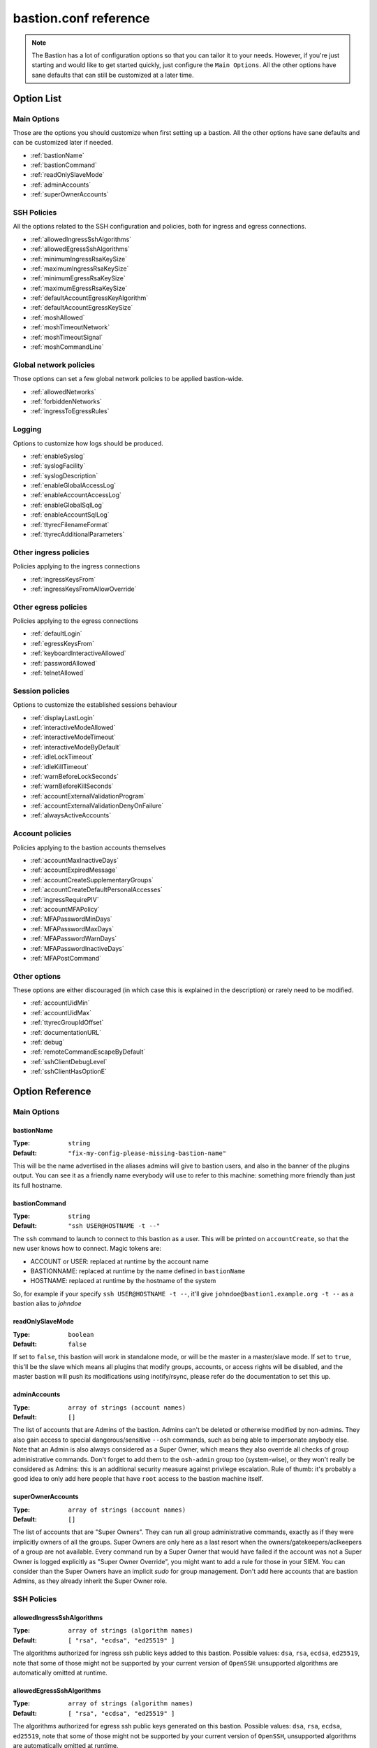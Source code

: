 ======================
bastion.conf reference
======================

.. note::

   The Bastion has a lot of configuration options so that you can tailor it to your needs.
   However, if you're just starting and would like to get started quickly, just configure
   the ``Main Options``. All the other options have sane defaults that can still be customized
   at a later time.

Option List
===========


Main Options
------------

Those are the options you should customize when first setting up a bastion. All the other options have sane defaults and can be customized later if needed.

- :ref:`bastionName`
- :ref:`bastionCommand`
- :ref:`readOnlySlaveMode`
- :ref:`adminAccounts`
- :ref:`superOwnerAccounts`

SSH Policies
------------

All the options related to the SSH configuration and policies, both for ingress and egress connections.

- :ref:`allowedIngressSshAlgorithms`
- :ref:`allowedEgressSshAlgorithms`
- :ref:`minimumIngressRsaKeySize`
- :ref:`maximumIngressRsaKeySize`
- :ref:`minimumEgressRsaKeySize`
- :ref:`maximumEgressRsaKeySize`
- :ref:`defaultAccountEgressKeyAlgorithm`
- :ref:`defaultAccountEgressKeySize`
- :ref:`moshAllowed`
- :ref:`moshTimeoutNetwork`
- :ref:`moshTimeoutSignal`
- :ref:`moshCommandLine`

Global network policies
-----------------------

Those options can set a few global network policies to be applied bastion-wide.

- :ref:`allowedNetworks`
- :ref:`forbiddenNetworks`
- :ref:`ingressToEgressRules`

Logging
-------

Options to customize how logs should be produced.

- :ref:`enableSyslog`
- :ref:`syslogFacility`
- :ref:`syslogDescription`
- :ref:`enableGlobalAccessLog`
- :ref:`enableAccountAccessLog`
- :ref:`enableGlobalSqlLog`
- :ref:`enableAccountSqlLog`
- :ref:`ttyrecFilenameFormat`
- :ref:`ttyrecAdditionalParameters`

Other ingress policies
----------------------

Policies applying to the ingress connections

- :ref:`ingressKeysFrom`
- :ref:`ingressKeysFromAllowOverride`

Other egress policies
---------------------

Policies applying to the egress connections

- :ref:`defaultLogin`
- :ref:`egressKeysFrom`
- :ref:`keyboardInteractiveAllowed`
- :ref:`passwordAllowed`
- :ref:`telnetAllowed`

Session policies
----------------

Options to customize the established sessions behaviour

- :ref:`displayLastLogin`
- :ref:`interactiveModeAllowed`
- :ref:`interactiveModeTimeout`
- :ref:`interactiveModeByDefault`
- :ref:`idleLockTimeout`
- :ref:`idleKillTimeout`
- :ref:`warnBeforeLockSeconds`
- :ref:`warnBeforeKillSeconds`
- :ref:`accountExternalValidationProgram`
- :ref:`accountExternalValidationDenyOnFailure`
- :ref:`alwaysActiveAccounts`

Account policies
----------------

Policies applying to the bastion accounts themselves

- :ref:`accountMaxInactiveDays`
- :ref:`accountExpiredMessage`
- :ref:`accountCreateSupplementaryGroups`
- :ref:`accountCreateDefaultPersonalAccesses`
- :ref:`ingressRequirePIV`
- :ref:`accountMFAPolicy`
- :ref:`MFAPasswordMinDays`
- :ref:`MFAPasswordMaxDays`
- :ref:`MFAPasswordWarnDays`
- :ref:`MFAPasswordInactiveDays`
- :ref:`MFAPostCommand`

Other options
-------------

These options are either discouraged (in which case this is explained in the description) or rarely need to be modified.

- :ref:`accountUidMin`
- :ref:`accountUidMax`
- :ref:`ttyrecGroupIdOffset`
- :ref:`documentationURL`
- :ref:`debug`
- :ref:`remoteCommandEscapeByDefault`
- :ref:`sshClientDebugLevel`
- :ref:`sshClientHasOptionE`

Option Reference
================

Main Options
------------

.. _bastionName:

bastionName
***********

:Type: ``string``

:Default: ``"fix-my-config-please-missing-bastion-name"``

This will be the name advertised in the aliases admins will give to bastion users, and also in the banner of the plugins output. You can see it as a friendly name everybody will use to refer to this machine: something more friendly than just its full hostname.

.. _bastionCommand:

bastionCommand
**************

:Type: ``string``

:Default: ``"ssh USER@HOSTNAME -t --"``

The ``ssh`` command to launch to connect to this bastion as a user. This will be printed on ``accountCreate``, so that the new user knows how to connect. Magic tokens are:

- ACCOUNT or USER: replaced at runtime by the account name
- BASTIONNAME: replaced at runtime by the name defined in ``bastionName``
- HOSTNAME: replaced at runtime by the hostname of the system

So, for example if your specify ``ssh USER@HOSTNAME -t --``, it'll give ``johndoe@bastion1.example.org -t --`` as a bastion alias to *johndoe*

.. _readOnlySlaveMode:

readOnlySlaveMode
*****************

:Type: ``boolean``

:Default: ``false``

If set to ``false``, this bastion will work in standalone mode, or will be the master in a master/slave mode. If set to ``true``, this'll be the slave which means all plugins that modify groups, accounts, or access rights will be disabled, and the master bastion will push its modifications using inotify/rsync, please refer do the documentation to set this up.

.. _adminAccounts:

adminAccounts
*************

:Type: ``array of strings (account names)``

:Default: ``[]``

The list of accounts that are Admins of the bastion. Admins can't be deleted or otherwise modified by non-admins. They also gain access to special dangerous/sensitive ``--osh`` commands, such as being able to impersonate anybody else. Note that an Admin is also always considered as a Super Owner, which means they also override all checks of group administrative commands. Don't forget to add them to the ``osh-admin`` group too (system-wise), or they won't really be considered as Admins: this is an additional security measure against privilege escalation. Rule of thumb: it's probably a good idea to only add here people that have ``root`` access to the bastion machine itself.

.. _superOwnerAccounts:

superOwnerAccounts
******************

:Type: ``array of strings (account names)``

:Default: ``[]``

The list of accounts that are "Super Owners". They can run all group administrative commands, exactly as if they were implicitly owners of all the groups. Super Owners are only here as a last resort when the owners/gatekeepers/aclkeepers of a group are not available. Every command run by a Super Owner that would have failed if the account was not a Super Owner is logged explicitly as "Super Owner Override", you might want to add a rule for those in your SIEM. You can consider than the Super Owners have an implicit *sudo* for group management. Don't add here accounts that are bastion Admins, as they already inherit the Super Owner role.

SSH Policies
------------

.. _allowedIngressSshAlgorithms:

allowedIngressSshAlgorithms
***************************

:Type: ``array of strings (algorithm names)``

:Default: ``[ "rsa", "ecdsa", "ed25519" ]``

The algorithms authorized for ingress ssh public keys added to this bastion. Possible values: ``dsa``, ``rsa``, ``ecdsa``, ``ed25519``, note that some of those might not be supported by your current version of ``OpenSSH``: unsupported algorithms are automatically omitted at runtime.

.. _allowedEgressSshAlgorithms:

allowedEgressSshAlgorithms
**************************

:Type: ``array of strings (algorithm names)``

:Default: ``[ "rsa", "ecdsa", "ed25519" ]``

The algorithms authorized for egress ssh public keys generated on this bastion. Possible values: ``dsa``, ``rsa``, ``ecdsa``, ``ed25519``, note that some of those might not be supported by your current version of ``OpenSSH``, unsupported algorithms are automatically omitted at runtime.

.. _minimumIngressRsaKeySize:

minimumIngressRsaKeySize
************************

:Type: ``int > 0``

:Default: ``2048``

The minimum allowed size for ingress RSA keys (user->bastion). Sane values range from 2048 to 4096.

.. _maximumIngressRsaKeySize:

maximumIngressRsaKeySize
************************

:Type: ``int > 0``

:Default: ``8192``

The maximum allowed size for ingress RSA keys (user->bastion). Too big values (>8192) are extremely CPU intensive and don't really add that much security.

.. _minimumEgressRsaKeySize:

minimumEgressRsaKeySize
***********************

:Type: ``int > 0``

:Default: ``2048``

The minimum allowed size for egress RSA keys (bastion->server). Sane values range from 2048 to 4096.

.. _maximumEgressRsaKeySize:

maximumEgressRsaKeySize
***********************

:Type: ``int > 0``

:Default: ``8192``

The maximum allowed size for ingress RSA keys (bastion->server). Too big values (>8192) are extremely CPU intensive and don't really add that much security.

.. _defaultAccountEgressKeyAlgorithm:

defaultAccountEgressKeyAlgorithm
********************************

:Type: ``string``

:Default: ``"rsa"``

The default algorithm to use to create the egress key of a newly created account

.. _defaultAccountEgressKeySize:

defaultAccountEgressKeySize
***************************

:Type: ``int > 0``

:Default: ``4096``

The default size to use to create the egress key of a newly created account (also see ``defaultAccountEgressKeyAlgorithm``)

.. _moshAllowed:

moshAllowed
***********

:Type: ``boolean``

:Default: ``false``

If set to ``true``, mosh usage is allowed (mosh needs to be installed on serverside, obviously). Otherwise, this feature is disabled.

.. _moshTimeoutNetwork:

moshTimeoutNetwork
******************

:Type: ``int > 0``

:Default: ``86400``

Number of seconds of inactivity (network-wise) after a mosh-server will exit. By design even if the client is disconnected "for good", mosh-server would wait forever. If mosh is meant to handle shaky connections but not mobility, you can set this to a low value. It sets the ``MOSH_SERVER_NETWORK_TMOUT`` envvar for mosh, see ``man mosh-server`` for more information (mosh 1.2.6+).

.. _moshTimeoutSignal:

moshTimeoutSignal
*****************

:Type: ``int > 0``

:Default: ``30``

Number of seconds of inactivity (network-wise) a mosh-server will wait after receiving a ``SIGUSR1`` before exiting. It sets the ``MOSH_SERVER_SIGNAL_TMOUT`` envvar for mosh, see ``man mosh-server`` for more information (mosh 1.2.6+).

.. _moshCommandLine:

moshCommandLine
***************

:Type: ``string``

:Default: ``""``

:Example: ``"-s -p 40000:49999"``

Additional parameters that will be passed as-is to mosh-server. See ``man mosh-server``, you should at least add the ``-p`` option to specify a fixed number of ports (easier for firewall configuration).

Global network policies
-----------------------

.. _allowedNetworks:

allowedNetworks
***************

:Type: ``array of strings (IPs and/or prefixes)``

:Default: ``[]``

:Example: ``["10.42.0.0/16","192.168.111.0/24","203.0.113.42"]``

Restricts egress connection attempts to those listed networks only. This is enforced at all times and can NOT be overridden by users. If you are lucky enough to have you own IP blocks, it's probably a good idea to list them here. An empty array means no restriction is applied.

.. _forbiddenNetworks:

forbiddenNetworks
*****************

:Type: ``array of strings (IPs and/or prefixes)``

:Default: ``[]``

:Example: ``["10.42.42.0/24"]``

Prevents egress connection to the listed networks, this takes precedence over ``allowedNetworks``. This can be used to prevent connection to some hosts or subnets in a broadly allowed prefix. This is enforced at all times and can NOT be overridden by users.

.. _ingressToEgressRules:

ingressToEgressRules
********************

:Type: ``array of rules, a rule being a 3-uple of [array, array, string]``

:Default: ``[]``

Fine-grained rules (a la *netfilter*) to apply global restrictions to possible egress destinations given ingress IPs. This is similar to ``allowedNetworks`` and ``forbiddenNetworks``, but way more powerful (in fact, those two previous options can be expressed exclusively using ``ingressToEgressRules``). Those rules here are enforced at all times and can **NOT** be overridden by users or admins.
Each rule will be processed **IN ORDER**. The first rule to match will be applied and no other rule will be checked.
If no rule matches, the default is to apply no restriction.
A rule is a 3-uple of [``array of ingress networks``, ``array of egress networks``, ``policy to apply``].

- ``array of ingress networks``: if the IP of the ingress connection matches a network or IP in this list, the rule *may* apply: we proceed to check the egress network IP
- ``array of egress networks``: if the IP of the egress connection matches a network or IP in this list, the rule *does* apply and we'll enforce the policy defined in the third item of the rule
- ``policy to apply``: this is what to enforce when the ingress and egress network match

The "policy to apply" item can have 3 values:

- ``ALLOW``, no restriction will be applied (all rights-check of groups and personal accesses still apply)
- ``DENY``, access will be denied regardless of any group or personal accesses
- ``ALLOW-EXCLUSIVE``, access will be allowed **if and only if** the egress network match, given the ingress network. In other words, if the ingress IP matches one of the ingress networks specified in the rule, but the egress IP **DOES NOT** match any of the egress network specified, access will be denied. This is an easy way to ensure that a given list of ingress networks can only access a precise list of egress networks and nothing else.

For example, take the following configuration:

::

   [
      [["10.19.0.0/16","10.15.15.0/24"], ["10.20.0.0/16"],    "ALLOW-EXCLUSIVE"],
      [["192.168.42.0/24"],              ["192.168.42.0/24"], "ALLOW"],
      [["192.168.0.0/16"],               ["192.168.0.0/16"],  "DENY"]
   ]

- The ``10.19.0.0/16`` and ``10.15.15.0/24`` networks can only access the ``10.20.0.0/16`` network (rule ``#1``)
- The ``192.168.42.0/24`` network can access any machine from its own /24 network (rule ``#2``), but not any other machine from the wider ``192.168.0.0/16`` network (rule ``#3``). It can however access any other machine outside of this block (implicit allow catch-all rule, as there is no corresponding ``DENY`` rule, and rule ``#2`` is ``ALLOW`` and not ``ALLOW-EXCLUSIVE``)
- The ``192.168.0.0/16`` network (except ``192.168.42.0/16``) can access any machine except one from its own network (rule ``#3``)
- All the other networks can access any other network (including egress ``10.20.0.0/16`` or egress ``192.168.0.0/16``)

In any case, all the personal and group accesses still apply in addition to these global rules.

Logging
-------

.. _enableSyslog:

enableSyslog
************

:Type: ``boolean``

:Default: ``true``

If enabled, we'll send logs through syslog, don't forget to setup your syslog daemon!. You can also adjust ``syslogFacility`` and ``syslogDescription`` below, to match your syslog configuration. Note that the provided ``syslog-ng`` templates work with the default values left as-is.

.. _syslogFacility:

syslogFacility
**************

:Type: ``string``

:Default: ``"local7"``

Sets the facility that will be used for syslog.

.. _syslogDescription:

syslogDescription
*****************

:Type: ``string``

:Default: ``"bastion"``

Sets the description that will be used for syslog.

.. _enableGlobalAccessLog:

enableGlobalAccessLog
*********************

:Type: ``boolean``

:Default: ``true``

If enabled, all *open* and *close* logs will be written to ``/home/logkeeper/global-log-YYYYMM.log``. Those are also logged through syslog if *enableSyslog* is set.

.. _enableAccountAccessLog:

enableAccountAccessLog
**********************

:Type: ``boolean``

:Default: ``true``

If enabled, all *open* and *close* logs will be written to the corresponding user's home in ``/home/USER/USER-log-YYYYMM.log``. Those are also logged through syslog if *enableSyslog* is set.

.. _enableGlobalSqlLog:

enableGlobalSqlLog
******************

:Type: ``boolean``

:Default: ``true``

If enabled, all access logs (corresponding to the *open* and *close* events) will be written in a short SQL format, as one row per access, to ``/home/logkeeper/global-log-YYYYMM.sqlite``.

.. _enableAccountSqlLog:

enableAccountSqlLog
*******************

:Type: ``boolean``

:Default: ``true``

If enabled, all access logs (corresponding to the *open* and *close* events) will be written in a detailed SQL format, as one row per access, in the corresponding user's home to ``/home/USER/USER-log-YYYYMM.sqlite``. If you want to use ``selfListSessions`` and/or ``selfPlaySession``, this is required.

.. _ttyrecFilenameFormat:

ttyrecFilenameFormat
********************

:Type: ``string``

:Default: ``"%Y-%m-%d.%H-%M-%S.#usec#.&uniqid.&account.&user.&ip.&port.ttyrec"``

Sets the filename format of the output files of ttyrec for a given session. Magic tokens are: ``&bastionname``, ``&uniqid``, ``&account``, ``&ip``, ``&port``, ``&user`` (they'll be replaced by the corresponding values of the current session). Then, this string (automatically prepended with the correct folder) will be passed to ttyrec's ``-F`` parameter, which uses ``strftime()`` to expand it, so the usual character conversions will be done (``%Y`` for the year, ``%H`` for the hour, etc., see ``man strftime``). Note that in a addition to the usual ``strftime()`` conversion specifications, ttyrec also supports ``#usec#``, to be replaced by the current microsecond value of the time.

.. _ttyrecAdditionalParameters:

ttyrecAdditionalParameters
**************************

:Type: ``array of strings``

:Default: ``[]``

:Example: ``["-s", "This is a message with spaces", "--zstd"]``

Additional parameters you want to pass to ``ttyrec`` invocation. Useful, for example, to enable on-the-fly compression, disable cheatcodes, or set/unset any other ``ttyrec`` option. This is an ARRAY, not a string.

Other ingress policies
----------------------

.. _ingressKeysFrom:

ingressKeysFrom
***************

:Type: ``array of strings (list of IPs and/or prefixes)``

:Default: ``[]``

This array of IPs (or prefixes, such as ``10.20.30.0/24``) will be used to build the ``from="..."`` in front of the ingress account public keys used to connect to the bastion (in ``accountCreate`` or ``selfAddIngressKey``). If the array is empty, then **NO** ``from="..."`` is added (this lowers the security).

.. _ingressKeysFromAllowOverride:

ingressKeysFromAllowOverride
****************************

:Type: ``boolean``

:Default: ``false``

If set to ``false``, any user-specified ``from="..."`` prefix on keys in commands such as ``selfAddIngressKey`` or ``accountCreate`` are silently ignored and replaced by the IPs in the ``ingressKeysFrom`` configuration option (if any).
If set to ``true``, any user-specified ``from="..."`` will override the value set in ``ingressKeysFrom`` (if any).
Note that when no user-specified ``from="..."`` appears, the value of ``ingressKeysFrom`` is still used, regardless of this option.

Other egress policies
---------------------

.. _defaultLogin:

defaultLogin
************

:Type: ``string``

:Default: ``""``

The default remote user to use for egress ssh connections where no user has been specified by our caller. If set to the empty string (``""``), will default to the account name of the caller. If your bastion is mainly used to connect as ``root`` on remote systems, you might want to set this to ``root`` for example, to spare a few keystrokes to your users. This is only used when no user is specified on the connection line. For example if your bastion alias is ``bssh``, and you say ``bssh srv1.example.net``, the value of the ``defaultLogin`` value will be used as the user to login as remotely.

.. _egressKeysFrom:

egressKeysFrom
**************

:Type: ``array of strings (IPs and/or prefixes)``

:Default: ``[]``

These IPs will be added to the ``from="..."`` of the personal account keys and the group keys. Typically you want to specify only the bastions IP here (including all the slaves). Note that if this option is NOT set at all or set to the empty array, it will default to autodetection at runtime (using ``hostname --all-ip-addresses`` under the hood). This is dependent from your system configuration and is therefore discouraged.

.. _keyboardInteractiveAllowed:

keyboardInteractiveAllowed
**************************

:Type: ``boolean``

:Default: ``true``

If set to ``true``, will allow keyboard-interactive authentication when publickey auth is requested for egress connections, this is needed e.g. for 2FA.

.. _passwordAllowed:

passwordAllowed
***************

:Type: ``boolean``

:Default: ``false``

If set to ``true``, will allow password authentication for egress ssh, so that user can type his remote password interactively.

.. _telnetAllowed:

telnetAllowed
*************

:Type: ``boolean``

:Default: ``false``

If set to ``true``, will allow telnet egress connections (``-e`` / ``--telnet``).

Session policies
----------------

.. _displayLastLogin:

displayLastLogin
****************

:Type: ``boolean``

:Default: ``true``

If ``true``, display their last login information on connection to your users.

.. _interactiveModeAllowed:

interactiveModeAllowed
**********************

:Type: ``boolean``

:Default: ``true``

If set to ``true``, ``--interactive`` mode is allowed. Otherwise, this feature is disabled.

.. _interactiveModeTimeout:

interactiveModeTimeout
**********************

:Type: ``int >= 0 (seconds)``

:Default: ``60``

The number of idle seconds after which the user is disconnected from the bastion when in interactive mode. A value of 0 will disable this feature (user will never be disconnected for idle timeout).

.. _interactiveModeByDefault:

interactiveModeByDefault
************************

:Type: ``boolean``

:Default: ``true``

If ``true``, drops the user to interactive mode if nothing is specified on the command line. If ``false``, displays the help and exits with an error. Note that for ``true`` to have the expected effect, interactive mode must be enabled (see the ``interactiveModeAllowed`` option above).

.. _idleLockTimeout:

idleLockTimeout
***************

:Type: ``int >= 0 (seconds)``

:Default: ``0``

If set to a positive value >0, the number of seconds of input idle time after which the session is locked. If ``false``, disabled.

.. _idleKillTimeout:

idleKillTimeout
***************

:Type: ``int >= 0 (seconds)``

:Default: ``0``

If set to a positive value >0, the number of seconds of input idle time after which the session is killed. If ``false``, disabled. If ``idleLockTimeout`` is set, this value must be higher (obviously).

.. _warnBeforeLockSeconds:

warnBeforeLockSeconds
*********************

:Type: ``int >= 0 (seconds)``

:Default: ``0``

If set to a positive value >0, the number of seconds before ``idleLockTimeout`` where the user will receive a warning message telling him about the upcoming lock of his session.

.. _warnBeforeKillSeconds:

warnBeforeKillSeconds
*********************

:Type: ``int >= 0 (seconds)``

:Default: ``0``

If set to a positive value >0, the number of seconds before ``idleKillTimeout`` where the user will receive a warning message telling him about the upcoming kill of his session.

.. _accountExternalValidationProgram:

accountExternalValidationProgram
********************************

:Type: ``string (path to a binary)``

:Default: ``""``

:Example: ``"$BASEDIR/bin/other/check-active-account-simple.pl"``

Binary or script that will be called by the bastion, with the account name in parameter, to check whether this account should be allowed to connect to the bastion. If empty, this check is skipped. ``$BASEDIR`` is a magic token that is replaced by where the bastion code lives (usually, ``/opt/bastion``).

You can use this configuration parameter to counter-verify all accounts against an external system, for example an *LDAP*, an *Active Directory*, or any system having a list of identities, right when they're connecting to the bastion (on the ingress side). However, it is advised to avoid calling an external system in the flow of an incoming connection, as this violates the "the bastion must be working at all times, regardless of the status of the other components of the company's infrastructure" rule. Instead, you should have a cronjob to periodically fetch all the allowed accounts from said external system, and store this list somewhere on the bastion, then write a simple script that will be called by the bastion to verify whether the connecting account is present on this locally cached list.

An account present in this list is called an *active account*, in the bastion's jargon. An *inactive* account is an account existing on the bastion, but not in this list, and won't be able to connect. Note that for security reasons, inactive bastions administrators would be denied as any other account.

The result is interpreted from the program's exit code. If the program return 0, the account is deemed active. If the program returns 1, the account is deemed inactive. A return code of 2, 3 or 4 indicates a failure of the program in determining the activeness of the account. In this case, the decision to allow or deny the access is determined by the ``accountExternalValidationDenyOnFailure`` option below. Status code 3 additionally logs the ``stderr`` of the program *silently* to the syslog: this can be used to warn admins of a problem without leaking information to the user. Status code 4 does the same, but the ``stderr`` is also shown directly to the user. Any other return code deems the account inactive (same behavior that return code 1).

.. _accountExternalValidationDenyOnFailure:

accountExternalValidationDenyOnFailure
**************************************

:Type: ``boolean``

:Default: ``true``

If we can't validate an account using the program configured in ``accountExternalValidationProgram``, for example because the path doesn't exist, the file is not executable, or because the program returns the exit code 4 (see above for more information), this configuration option indicates whether we should deny or allow access.

Note that the bastion admins will always be allowed if the ``accountExternalValidationProgram`` doesn't work correctly, because they're expected to be able to fix it. They would be denied, as any other account, if ``accountExternalValidationProgram`` works correctly and denies them access, however. If you're still testing your account validation procedure, and don't want to break your users workflow while you're not 100% sure it works correctly, you can say ``false`` here, and return 4 instead of 1 in your ``accountExternalValidationProgram`` when you would want to deny access.

.. _alwaysActiveAccounts:

alwaysActiveAccounts
********************

:Type: ``array of strings (account names)``

:Default: ``[]``

List of accounts which should NOT be checked against the ``accountExternalValidationProgram`` mechanism above (for example bot accounts). This can also be set per-account at account creation time or later with the ``accountModify`` plugin's ``--always-active`` flag.

Account policies
----------------

.. _accountMaxInactiveDays:

accountMaxInactiveDays
**********************

:Type: ``int >= 0 (days)``

:Default: ``0``

If > 0, deny access to accounts that didn't log in since at least that many days. A value of 0 means that this functionality is disabled (we will never deny access for inactivity reasons).

.. _accountExpiredMessage:

accountExpiredMessage
*********************

:Type: ``string``

:Default: ``""``

If non-empty, customizes the message that will be printed to a user attempting to connect with an expired account (see ``accountMaxInactiveDays`` above). When empty, defaults to the standard message "Sorry, but your account has expired (#DAYS# days), access denied by policy.". The special token ``#DAYS#`` is replaced by the number of days since we've last seen this user.

.. _accountCreateSupplementaryGroups:

accountCreateSupplementaryGroups
********************************

:Type: ``array of strings (system group names)``

:Default: ``[]``

List of system groups to add a new account to when its created (see ``accountCreate``). Can be useful to grant some restricted commands by default to new accounts. For example ``osh-selfAddPersonalAccess``, ``osh-selfDelPersonalAccess``, etc. Note that the group here are **NOT** *bastion groups*, but system groups.

.. _accountCreateDefaultPersonalAccesses:

accountCreateDefaultPersonalAccesses
************************************

:Type: ``array of strings (list of IPs and/or prefixes)``

:Default: ``[]``

List of strings of the form USER@IP or USER@IP:PORT or IP or IP:PORT, with IP being IP or prefix (such as 1.2.3.0/24). This is the list of accesses to add to the personal access list of newly created accounts. The special value ACCOUNT is replaced by the name of the account being created. This can be useful to grant some accesses by default to new accounts (for example ACCOUNT@0.0.0.0/0)

.. _ingressRequirePIV:

ingressRequirePIV
*****************

:Type: ``boolean``

:Default: ``false``

When set to true, only PIV-enabled SSH keys will be able to be added with selfAddIngressKey, hence ensuring that an SSH key generated on a computer, and not within a PIV-compatible hardware token, can't be used to access The Bastion. If you only want to enable this on a per-account basis, leave this to false and set the flag on said accounts using accountPIV instead. When set to false, will not require PIV-enabled SSH keys to be added by selfAddIngressKey. If you have no idea what PIV keys are, leave this to false, this is what you want.

.. _accountMFAPolicy:

accountMFAPolicy
****************

:Type: ``string``

:Default: ``"enabled"``

Set a MFA policy for the bastion accounts, the supported values are:

- ``disabled``: the commands to setup TOTP and UNIX account password are disabled, nobody can setup MFA for himself or others. Already configured MFA still applies, unless the sshd configuration is modified to no longer call PAM on the authentication phase
- ``password-required``: for all accounts, a UNIX account password is required in addition to the ingress SSH public key. On first connection with his SSH key, the user is forced to setup a password for his account, and can't disable it afterwards
- ``totp-required``: for all accounts, a TOTP is required in addition to the ingress SSH public key. On first connection with his SSH key, the user is forced to setup a TOTP for his account, and can't disable it afterwards
- ``any-required``: for all accounts, either a TOTP or an UNIX account password is required in addition to the ingress SSH public key. On first connection with his SSH key, the user is forced to setup either of those, as he sees fit, and can't disable it afterwards
- ``enabled``: for all accounts, TOTP and UNIX account password are available as opt-in features as the users see fit. Some accounts can be forced to setup either TOTP or password-based MFA if they're flagged accordingly (with the accountModify command)


.. _MFAPasswordMinDays:

MFAPasswordMinDays
******************

:Type: ``int >= 0 (days)``

:Default: ``0``

For the PAM UNIX password MFA, sets the min amount of days between two password changes (see ``chage -m``)

.. _MFAPasswordMaxDays:

MFAPasswordMaxDays
******************

:Type: ``int >= 0 (days)``

:Default: ``90``

For the PAM UNIX password MFA, sets the max amount of days after which the password must be changed (see ``chage -M``)

.. _MFAPasswordWarnDays:

MFAPasswordWarnDays
*******************

:Type: ``int >= 0 (days)``

:Default: ``15``

For the PAM UNIX password MFA, sets the number of days before expiration on which the user will be warned to change his password (see ``chage -W``)

.. _MFAPasswordInactiveDays:

MFAPasswordInactiveDays
***********************

:Type: ``int >= -1 (days)``

:Default: ``-1``

For the PAM UNIX password MFA, the account will be blocked after the password is expired (and not renewed) for this amount of days (see ``chage -E``). -1 disables this feature. Note that this is different from the ``accountMaxInactiveDays`` option above, that is handled by the bastion software itself instead of PAM

.. _MFAPostCommand:

MFAPostCommand
**************

:Type: ``array of strings (a valid system command)``

:Default: ``[]``

:Example: ``["sudo","-n","-u","root","--","/sbin/pam_tally2","-u","%ACCOUNT%","-r"],``

When using JIT MFA (i.e. not directly by calling PAM from SSHD's configuration, but using ``pamtester`` from within the code), execute this command on success.
This can be used for example if you're using ``pam_tally2`` in your PAM MFA configuration, ``pamtester`` can't reset the counter to zero because this is usually done in the ``account_mgmt`` PAM phase. You can use a script to reset it here.
The magic token ``%ACCOUNT%`` will be replaced by the account name.

Other options
-------------

.. _accountUidMin:

accountUidMin
*************

:Type: ``int >= 100``

:Default: ``2000``

Minimum allowed UID for accounts on this bastion. Hardcoded > 100 even if configured for less.

.. _accountUidMax:

accountUidMax
*************

:Type: ``int > 0``

:Default: ``99999``

Maximum allowed UID for accounts on this bastion.

.. _ttyrecGroupIdOffset:

ttyrecGroupIdOffset
*******************

:Type: ``int > 0``

:Default: ``100000``

Offset to apply on user group uid to create its ``-tty`` group, should be > ``accountUidMax - accountUidMin`` to ensure there is no overlap.

.. _documentationURL:

documentationURL
****************

:Type: ``string``

:Default: ``"https://ovh.github.io/the-bastion/"``

The URL of the documentation where users will be pointed to, for example when displaying help. If you have some internal documentation about the bastion, you might want to advertise it here.

.. _debug:

debug
*****

:Type: ``boolean``

:Default: ``false``

Enables or disables debug *GLOBALLY*, printing a lot of information to anyone using the bastion. Don't enable this unless you're chasing a bug in the code and are familiar with it.

.. _remoteCommandEscapeByDefault:

remoteCommandEscapeByDefault
****************************

:Type: ``boolean``

:Default: ``false``

If set to ``false``, will not escape simple quotes in remote commands by default. Don't enable this, this is to keep compatibility with an ancient broken behavior. Will be removed in the future. Can be overridden at runtime with ``--never-escape`` and ``--always-escape``.

.. _sshClientDebugLevel:

sshClientDebugLevel
*******************

:Type: ``int (0-3)``

:Default: ``0``

Indicates the number of ``-v``'s that will be added to the ssh client command line when starting a session. Probably a bad idea unless you want to annoy your users.

.. _sshClientHasOptionE:

sshClientHasOptionE
*******************

:Type: ``boolean``

:Default: ``false``

Set to ``true`` if your ssh client supports the ``-E`` option and you want to use it to log debug info on opened sessions. **Discouraged** because it has some annoying side effects (some ssh errors then go silent from the user perspective).

